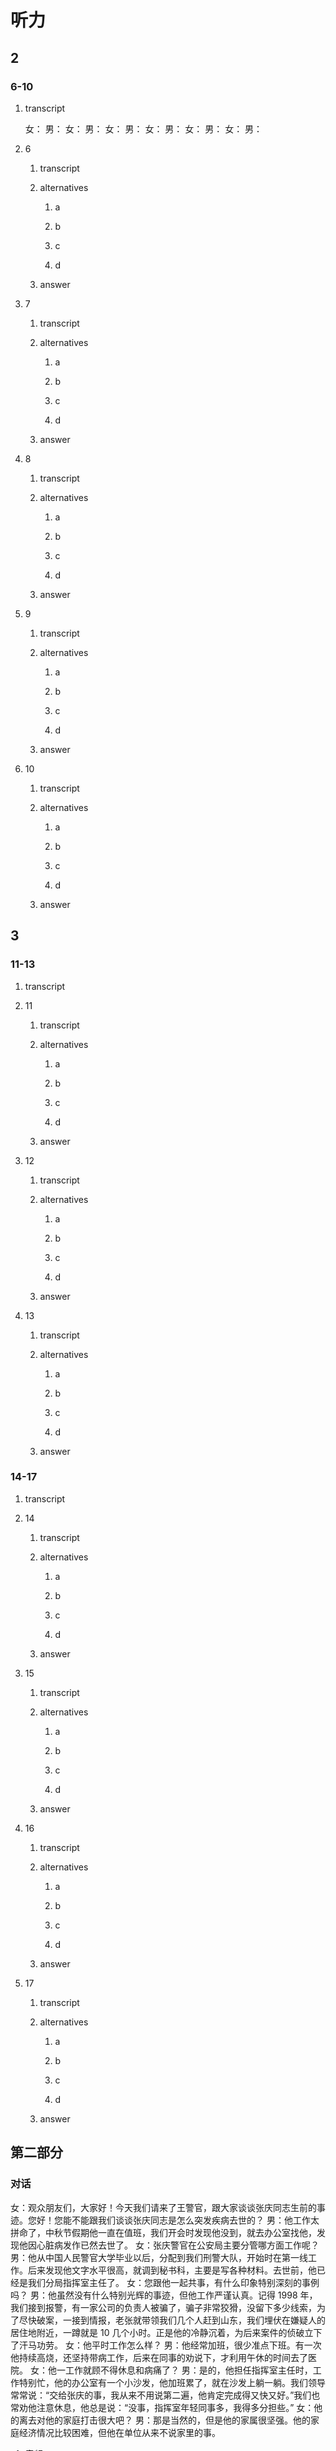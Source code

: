 * 听力

** 2

*** 6-10

**** transcript

女：
男：
女：
男：
女：
男：
女：
男：
女：
男：
女：
男：

**** 6

***** transcript



***** alternatives

****** a



****** b



****** c



****** d


***** answer



**** 7

***** transcript



***** alternatives

****** a



****** b



****** c



****** d


***** answer



**** 8

***** transcript



***** alternatives

****** a



****** b



****** c



****** d


***** answer



**** 9

***** transcript



***** alternatives

****** a



****** b



****** c



****** d


***** answer



**** 10

***** transcript



***** alternatives

****** a



****** b



****** c



****** d


***** answer



** 3

*** 11-13

**** transcript



**** 11

***** transcript



***** alternatives

****** a



****** b



****** c



****** d



***** answer



**** 12

***** transcript



***** alternatives

****** a



****** b



****** c



****** d



***** answer



**** 13

***** transcript



***** alternatives

****** a



****** b



****** c



****** d



***** answer



*** 14-17

**** transcript



**** 14

***** transcript



***** alternatives

****** a



****** b



****** c



****** d



***** answer



**** 15

***** transcript



***** alternatives

****** a



****** b



****** c



****** d



***** answer



**** 16

***** transcript



***** alternatives

****** a



****** b



****** c



****** d



***** answer



**** 17

***** transcript



***** alternatives

****** a



****** b



****** c



****** d



***** answer

** 第二部分
:PROPERTIES:
:ID: 611c75a4-19e6-4937-a89c-c64151ec486b
:NOTETYPE: content-with-audio-5-multiple-choice-exercises
:END:

*** 对话

女：观众朋友们，大家好！今天我们请来了王警官，跟大家谈谈张庆同志生前的事迹。您好！您能不能跟我们谈谈张庆同志是怎么突发疾病去世的？
男：他工作太拼命了，中秋节假期他一直在值班，我们开会时发现他没到，就去办公室找他，发现他因心脏病发作已然去世了。
女：张庆警官在公安局主要分管哪方面工作呢？
男：他从中国人民警官大学毕业以后，分配到我们刑警大队，开始时在第一线工作。后来发现他文字水平很高，就调到秘书科，主要是写各种材料。去世前，他已经是我们分局指挥室主任了。
女：您跟他一起共事，有什么印象特别深刻的事例吗？
男：他虽然没有什么特别光辉的事迹，但他工作严谨认真。记得 1998 年，我们接到报警，有一家公司的负责人被骗了，骗子非常狡猾，没留下多少线索，为了尽快破案，一接到情报，老张就带领我们几个人赶到山东，我们埋伏在嫌疑人的居住地附近，一蹲就是 10 几个小时。正是他的冷静沉着，为后来案件的侦破立下了汗马功劳。
女：他平时工作怎么样？
男：他经常加班，很少准点下班。有一次他持续高烧，还坚持带病工作，后来在同事的劝说下，才利用午休的时间去了医院。
女：他一工作就顾不得休息和病痛了？
男：是的，他担任指挥室主任时，工作特别忙，他的办公室有一个小沙发，他加班累了，就在沙发上躺一躺。我们领导常常说：“交给张庆的事，我从来不用说第二遍，他肯定完成得又快又好。”我们也常劝他注意休息，他总是说：“没事，指挥室年轻同事多，我得多分担些。”
女：他的离去对他的家庭打击很大吧？
男：那是当然的，但是他的家属很坚强。他的家庭经济情况比较困难，但他在单位从来不说家里的事。

**** 音频

47c8ad05-50fa-4955-9178-83d0e055ddc1.mp3

*** 题目

**** 6
:PROPERTIES:
:ID: c5674c92-d844-48fc-9f45-668eeded7e63
:END:

***** 问题

张庆警官是怎么去世的？

****** 音频

8947afb8-ef89-4068-8a02-7ae181244c2c.mp3

***** 选择

****** A

突发疾病去世的

****** B

在战役中牺牲的

****** C

为救同事牺牲的

****** D

遭遇车祸去世的

***** 答案

A

**** 7
:PROPERTIES:
:ID: 0001bef4-9ffb-4a25-8813-db83f65fcd34
:END:

***** 问题

张庆刚毕业时在什么部门工作？

****** 音频

091729d9-067d-47f4-8fa6-1262c410d8a4.mp3

***** 选择

****** A

第一线

****** B

秘书科

****** C

指挥室

****** D

人事科

***** 答案

A

**** 8
:PROPERTIES:
:ID: fdcc36f2-f240-4b5f-867e-c8a9efe88363
:END:

***** 问题

同事对张庆印象最深刻的一件事情是什么？

****** 音频

b9e10fef-de13-4287-aefc-ef7019e8f33d.mp3

***** 选择

****** A

张庆骗了狡猾的骗二

****** B

 1998年随张庆破诈骗案

****** C

张庆将嫌疑人一直追到山东

****** D

 98年破案，张庆落下了病根

***** 答案

B

**** 9
:PROPERTIES:
:ID: 1631610a-481a-4c73-90cd-4c43a871184b
:END:

***** 问题

张庆的领导对他的工作有什么评价？

****** 音频

febff505-dff7-4af6-89a2-07a913de9f8f.mp3

***** 选择

****** A

他对年轻人百般呵护

****** B

他一工作就想不起来休息

****** C

他热爱工作甚于自己的身体

****** D

工作交给张庆就一百个放心吧

***** 答案

D

**** 10
:PROPERTIES:
:ID: 131b3ff0-afbb-49ca-953e-0c9a75ce7084
:END:

***** 问题

张庆的家庭情况怎么样？

****** 音频

d9ebb59c-b93b-4098-a975-82baba9bd058.mp3

***** 选择

****** A

家庭成员众多

****** B

亲属关系复杂

****** C

家事对外都保密

****** D

家庭经济条件不好

***** 答案

D

** 第一部分

*** 1

**** 选择

***** A

“通讯诈骗“亦称“电信诈骗“

***** B

犯罪分子不喜欢利用互联网作案

***** C

公安机关对通讯诈骗分子从不手软

***** D

百姓应提高对通讯诈骗分子的警惕性

**** 段话

“通讯诈骗”就是之前常说的“电信诈骗”，指犯罪分子利用电话、短信、QQ、微信、互联网等信息手段骗取他人财物的犯罪行为。由于近年来此类案件越来越多，犯罪手段更新升级，公安机关不断提醒民众，要提高自己的防范意识。

***** 音频

081c3846-c445-4e27-8a04-0cb3d30f2cad.mp3

**** 答案

D

*** 2

**** 选择

***** A

多数人对打击毒品犯罪表示肯定

***** B

过去儿年犯罪分子没有现在猝狂

***** C

上届政府无法与新一届政府相比

***** D

百姓们对毒品犯罪活动深恶痛绝

**** 段话

新总统上任以来，政府一直致力于打击国内的毒品犯罪活动。在多数人看来，这短短几个月的时间里，警方的反毒品效率之高，成效之显著，远不是过去几年能比的。

***** 音频

b9bedd29-40d6-422e-b5ff-30f39602d090.mp3

**** 答案

A

*** 3

**** 选择

***** A

28名服刑人员生病了

***** B

犯罪分子从监狱逃跑了

***** C

监狱看守与罪犯有勾结

***** D

军队是抓捕罪犯的主力

**** 段话

日前，一伙犯罪分子在一所监狱越狱，造成至少 28 名在押人员逃脱，据当地警察说，由于监狱守卫力量薄弱，看守人员麻痹大意，以致犯罪分子趁机越狱。目前政府已部署了大量警力进行追捕，军方也在协助解决这一事件。

***** 音频

b4f8b6a3-c8b3-4350-9de3-43a5bc4da633.mp3

**** 答案

B

*** 4

**** 选择

***** A

影片的主角是环保警察

***** B

《未来警察》是进口大片

***** C

影片中的马博士有个女儿

***** D

影片畅想未来警察如何办案

**** 段话

《未来警察》是中国电影集团出品的一部科幻警匪片。影片讲述的是一个和保护能源有关的故事：生活在 2080 年的警察周志豪为了执行政府的任务，保护能源专家马博士，和自己的女儿一起穿越时空，回到 2020 年与邪恶势力进行对抗。

***** 音频

144363a1-d1b6-4934-9877-e7b50ec122fc.mp3

**** 答案

D

*** 5

**** 选择

***** A

女车主在车内遭到了抢劫

***** B

女车主驾驶车辆时发生了事故

***** C

开车的时候不要看手机或打电话

***** D

地下车库很考验女车主的驾驶技术

**** 段话

女车主进入驾驶室，一名男子看到周边没人，迅速拉开后车门，掏出刀抵住女车主的脖子，用胶带将其绑住，继而进行抢劫。目前，涉嫌抢劫的谢某已被警方依法刑事拘留。民警提醒广大车主尤其是女性车主，将车子停放在地下停车场、偏僻地方，准备上车时，要注意一下周边有没有陌生的可疑人员，不要埋头看手机或者打电话。

***** 音频

da6063af-613c-4ed9-888a-a08fef462f3f.mp3

**** 答案

A

** 第三部分

*** 11-13

**** 课文

好好说话听起来是件简单的事情，实际却不一定，这是一种能力、一种智慧、一种修养。好好说话不是指爱说话、风趣幽默，能讲出很深刻、很有独到见解和哲理的话，而是说不要信口开河、胡言乱语；在激动的时候控制自己的情绪，照顾别人的感受；说话要分清场合对象，注意说话的方法方式。

作为一名警察，好好说话尤其重要。

有一回，我调解两个人的矛盾，其中一人不满，大怒起来：“你们这些警察是白吃饭的吗？我一年交那么多税养你们是白养了，一点用也没有。”听了这话，我愤怒、厌恶，又不知道该跟他说什么。这时，有个平时话不多的老民警听不下去了，站到他面前一字一句、不卑不亢地说：“如果没有警察日夜防范小偷、强盗，没有警察对犯罪分子进行严厉打击，你的企业、你的家能够平平安安、好好发展吗？”那个人用舌头舔了舔嘴唇，服气地低下了头。

这个老民警就是个会说话的人，他听了那些话情绪一定也很激动，可是他没有暴跳如雷，也不是无言以对，而是将自己工作的崇高价值真真切切地告诉对方，让对方冷静下来。

**** 题目

***** 11

****** 选择

******* A

说风趣幽默的话

******* B

说富有哲理的话

******* C

想说什么就说什么

******* D

说话讲究方式方法

****** 问题

根据本文，“好好说话”指的是什么？

****** 答案

D

***** 12

****** 选择

******* A

养你们很辛苦

******* B

你们要信赖我

******* C

养你们也没有用

******* D

把你们养得很白

****** 问题

文章中的“养你们是白养了”是什么意思？

****** 答案

C

***** 13

****** 选择

******* A

他见解独到

******* B

他不感情用事

******* C

他能为对方着想

******* D

他的话以理服人

****** 问题

为什么说那位“老警察”是会说话的人？

****** 答案

D

*** 14-17

**** 课文

这是一个有关母亲的故事，发生在犯人与母亲之间。探望关在监狱的儿子的日子到了，一位来自大山深处的老母亲，先后乘坐马车、汽车和火车，来探望服刑的儿子。老母亲从包袱里给儿子掏出用白布包着的瓜子。瓜子已经炒熟，老母亲全嗑好了，没有皮，白花花、密密麻麻的。

儿子接过瓜子仁，手开始颤抖，他知道，山里穷，路途又远，母亲一定是卖掉了鸡蛋，还要节省许多开支才能攒够路费来看自己；来之前的那段日子，母亲肯定是白天在田里忙碌，晚上在灯下嗑瓜子，嗑好的瓜子放在一起，一点点增多，自己一粒也舍不得吃，这堆瓜子不知道母亲嗑亮了多少个夜晚。母亲没有说话，只是用衣袖擦着眼泪。

儿子低着头满心愧疚。作为身强力壮的小伙子，正是奉养母亲的时候，他却不能。在所有探监人当中，母亲衣着最为破烂。那一颗颗瓜子，包含着千言万语。儿子“扑通”一声给母亲跪下，他忏悔了。

一次，一位新婚不久的朋友向我抱怨自己的母亲，说她没文化、思想不开通；说她什么也干不了，还爱唠叨。于是，我把这个故事讲给他听。听完，他泪眼朦胧，很久没有说话。

**** 题目

***** 14

****** 选择

******* A

自已走路来的

******* B

跟朋友坐船来的

******* C

一个人坐飞机来的

******* D

坐马车、汽车、火车来的

****** 问题

这个犯人的母亲是怎么来到监狱的？

****** 答案

D

***** 15

****** 选择

******* A

喷好的瓜子

******* B

白色的包袱

******* C

好吃的点心

******* D

崭新的衣服

****** 问题

母亲给儿子带来了什么？

****** 答案

A

***** 16

****** 选择

******* A

非常小气的人

******* B

很有文化的人

******* C

身强力壮的人

******* D

爱自己儿子的人

****** 问题

这个犯人的母亲是个什么样的人？

****** 答案

D

***** 17

****** 选择

******* A

这个故事很有趣

******* B

朋友的母亲很保守

******* C

朋友抱怨自己的母亲

******* D

为了让朋友哄母亲高兴

****** 问题

我为什么要给朋友讲这个故事？

****** 答案

C

* Reading

** 1

*** 18

**** sentences

***** a



***** b



***** c



***** d



**** answer



*** 19

**** sentences

***** a



***** b



***** c



***** d



**** answer



*** 20

**** sentences

***** a



***** b



***** c



***** d



**** answer



** 2

*** 21

**** content



**** alternatives

***** a



***** b



***** c



***** d



**** answer



*** 22

**** content



**** alternatives

***** a



***** b



***** c



***** d



**** answer



*** 23

**** content



**** alternatives

***** a



***** b



***** c



***** d



**** answer



** 3

*** 24-28

**** content



**** sentences

***** a



***** b



***** c



***** d



***** e



**** answer



** 4

*** 29-36

**** content



**** 29

***** question



***** alternatives

****** a



****** b



****** c



****** d



***** answer



**** 30

***** question



***** alternatives

****** a



****** b



****** c



****** d



***** answer



**** 31

***** question



***** alternatives

****** a



****** b



****** c



****** d



***** answer



**** 32

***** question



***** alternatives

****** a



****** b



****** c



****** d



***** answer



*** 33-36

**** content



**** 33

***** question



***** alternatives

****** a



****** b



****** c



****** d



***** answer



**** 34

***** question



***** alternatives

****** a



****** b



****** c



****** d



***** answer



**** 35

***** question



***** alternatives

****** a



****** b



****** c



****** d



***** answer



**** 36

***** question



***** alternatives

****** a



****** b



****** c



****** d



***** answer



* Writing

** Content

